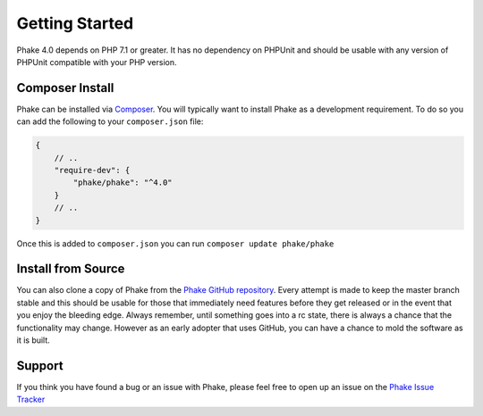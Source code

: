 Getting Started
===============

Phake 4.0 depends on PHP 7.1 or greater. It has no dependency on PHPUnit and should be usable with
any version of PHPUnit compatible with your PHP version.

Composer Install
----------------
Phake can be installed via `Composer <https://github.com/composer/composer>`_. You will typically want to install Phake
as a development requirement. To do so you can add the following to your ``composer.json`` file:

.. code-block:: js

    {
        // ..
        "require-dev": {
            "phake/phake": "^4.0"
        }
        // ..
    }

Once this is added to ``composer.json`` you can run ``composer update phake/phake``

Install from Source
-------------------
You can also clone a copy of Phake from the `Phake GitHub repository <https://github.com/mlively/Phake>`_.
Every attempt is made to keep the master branch stable and this should be usable for those that
immediately need features before they get released or in the event that you enjoy the bleeding edge.
Always remember, until something goes into a rc state, there is always a chance that the functionality
may change. However as an early adopter that uses GitHub, you can have a chance to mold the software
as it is built.

Support
-------

If you think you have found a bug or an issue with Phake, please feel free to open up an issue on the
`Phake Issue Tracker <https://github.com/mlively/Phake/issues>`_


